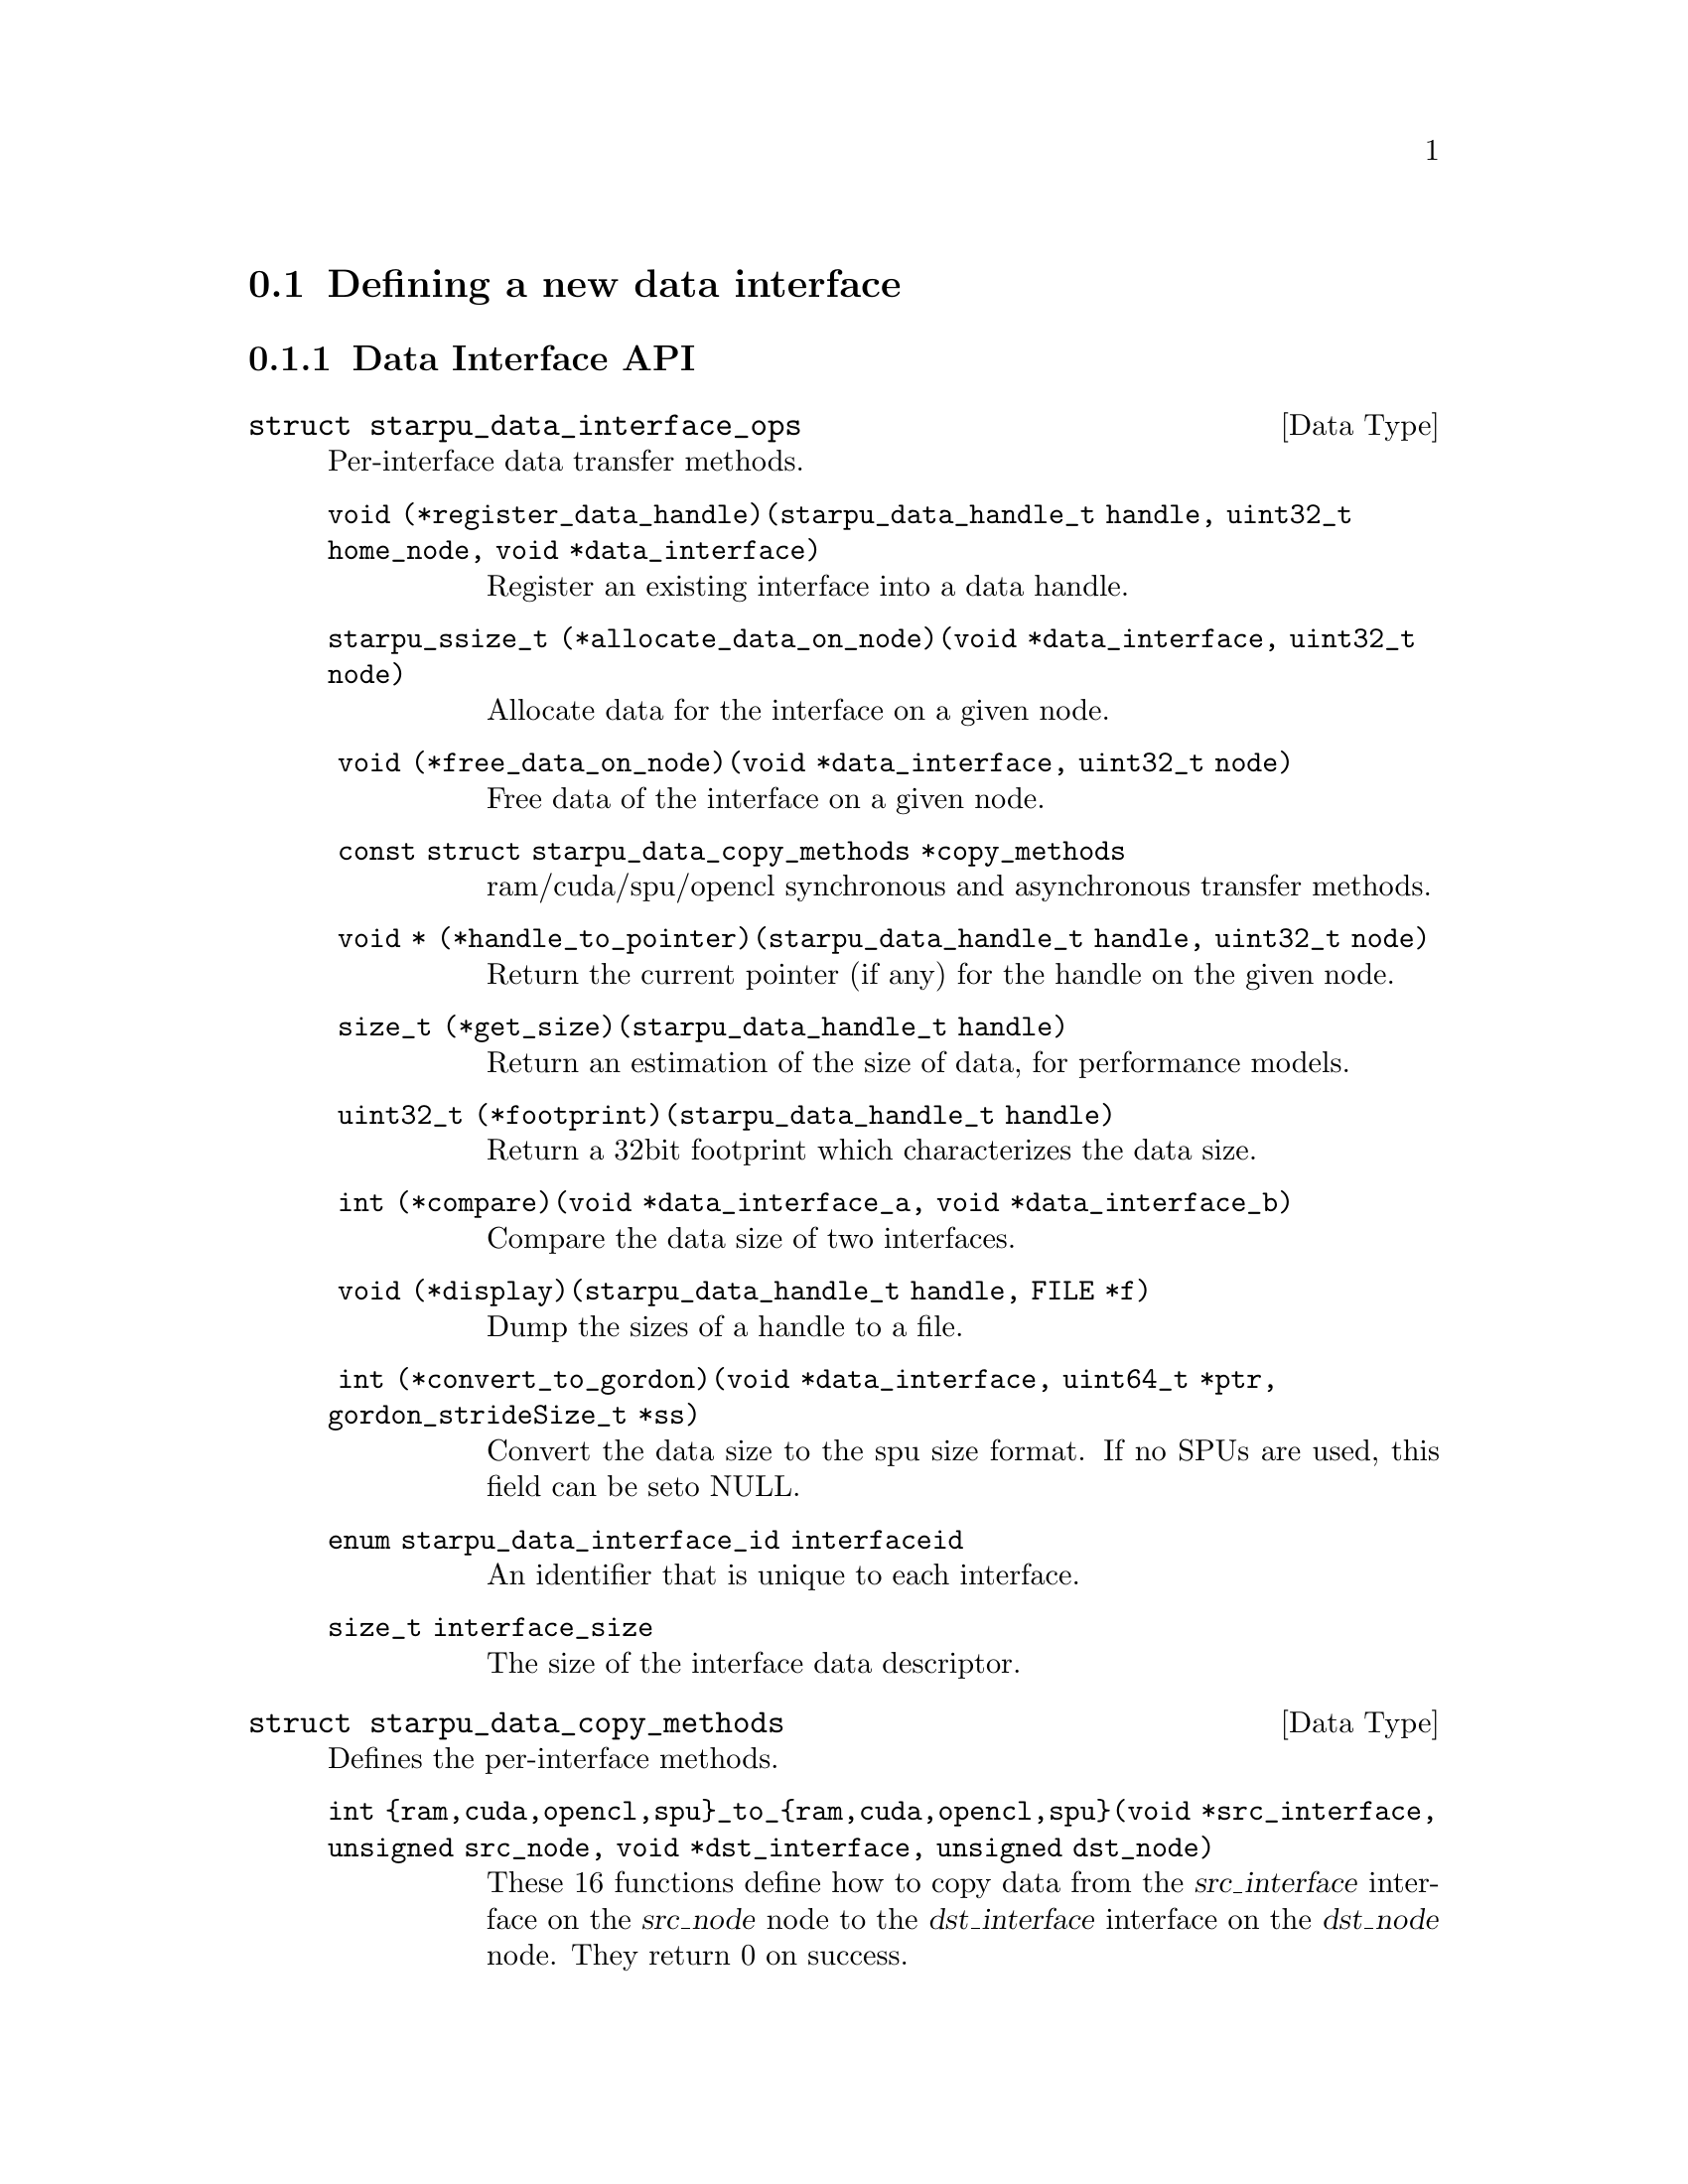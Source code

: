 @c -*-texinfo-*-

@c This file is part of the StarPU Handbook.
@c Copyright (C) 2009--2011  Universit@'e de Bordeaux 1
@c Copyright (C) 2010, 2011, 2012  Centre National de la Recherche Scientifique
@c Copyright (C) 2011, 2012 Institut National de Recherche en Informatique et Automatique
@c See the file starpu.texi for copying conditions.

@menu
* Defining a new data interface::  
* Multiformat Data Interface::  
* Task Bundles::                
* Task Lists::                  
* Using Parallel Tasks::        
* Scheduling Contexts::         
* Defining a new scheduling policy::  
* Running drivers::             
* Expert mode::                 
@end menu

@node Defining a new data interface
@section Defining a new data interface

@menu
* Data Interface API::  Data Interface API
* An example of data interface::        An example of data interface
@end menu

@node Data Interface API
@subsection Data Interface API

@deftp {Data Type} {struct starpu_data_interface_ops}
@anchor{struct starpu_data_interface_ops}
Per-interface data transfer methods.

@table @asis
@item @code{void (*register_data_handle)(starpu_data_handle_t handle, uint32_t home_node, void *data_interface)}
Register an existing interface into a data handle.

@item @code{starpu_ssize_t (*allocate_data_on_node)(void *data_interface, uint32_t node)}
Allocate data for the interface on a given node.

@item @code{ void (*free_data_on_node)(void *data_interface, uint32_t node)}
Free data of the interface on a given node.

@item @code{ const struct starpu_data_copy_methods *copy_methods}
ram/cuda/spu/opencl synchronous and asynchronous transfer methods.

@item @code{ void * (*handle_to_pointer)(starpu_data_handle_t handle, uint32_t node)}
Return the current pointer (if any) for the handle on the given node.

@item @code{ size_t (*get_size)(starpu_data_handle_t handle)}
Return an estimation of the size of data, for performance models.

@item @code{ uint32_t (*footprint)(starpu_data_handle_t handle)}
Return a 32bit footprint which characterizes the data size.

@item @code{ int (*compare)(void *data_interface_a, void *data_interface_b)}
Compare the data size of two interfaces.

@item @code{ void (*display)(starpu_data_handle_t handle, FILE *f)}
Dump the sizes of a handle to a file.

@item @code{ int (*convert_to_gordon)(void *data_interface, uint64_t *ptr, gordon_strideSize_t *ss)}
Convert the data size to the spu size format. If no SPUs are used, this field can be seto NULL.

@item @code{enum starpu_data_interface_id interfaceid}
An identifier that is unique to each interface.

@item @code{size_t interface_size}
The size of the interface data descriptor.

@end table
@end deftp

@deftp {Data Type} {struct starpu_data_copy_methods}
Defines the per-interface methods.
@table @asis
@item @code{int @{ram,cuda,opencl,spu@}_to_@{ram,cuda,opencl,spu@}(void *src_interface, unsigned src_node, void *dst_interface, unsigned dst_node)}
These 16 functions define how to copy data from the @var{src_interface}
interface on the @var{src_node} node to the @var{dst_interface} interface
on the @var{dst_node} node. They return 0 on success.

@item @code{int (*ram_to_cuda_async)(void *src_interface, unsigned src_node, void *dst_interface, unsigned dst_node, cudaStream_t stream)}
Define how to copy data from the @var{src_interface} interface on the
@var{src_node} node (in RAM) to the @var{dst_interface} interface on the
@var{dst_node} node (on a CUDA device), using the given @var{stream}. Return 0
on success.

@item @code{int (*cuda_to_ram_async)(void *src_interface, unsigned src_node, void *dst_interface, unsigned dst_node, cudaStream_t stream)}
Define how to copy data from the @var{src_interface} interface on the
@var{src_node} node (on a CUDA device) to the @var{dst_interface} interface on the
@var{dst_node} node (in RAM), using the given @var{stream}. Return 0
on success.

@item @code{int (*cuda_to_cuda_async)(void *src_interface, unsigned src_node, void *dst_interface, unsigned dst_node, cudaStream_t stream)}
Define how to copy data from the @var{src_interface} interface on the
@var{src_node} node (on a CUDA device) to the @var{dst_interface} interface on
the @var{dst_node} node (on another CUDA device), using the given @var{stream}.
Return 0 on success.

@item @code{int (*ram_to_opencl_async)(void *src_interface, unsigned src_node, void *dst_interface, unsigned dst_node, /* cl_event * */ void *event)}
Define how to copy data from the @var{src_interface} interface on the
@var{src_node} node (in RAM) to the @var{dst_interface} interface on the
@var{dst_node} node (on an OpenCL device), using @var{event}, a pointer to a
cl_event. Return 0 on success.

@item @code{int (*opencl_to_ram_async)(void *src_interface, unsigned src_node, void *dst_interface, unsigned dst_node, /* cl_event * */ void *event)}
Define how to copy data from the @var{src_interface} interface on the
@var{src_node} node (on an OpenCL device) to the @var{dst_interface} interface
on the @var{dst_node} node (in RAM), using the given @var{event}, a pointer to
a cl_event. Return 0 on success.

@item @code{int (*opencl_to_opencl_async)(void *src_interface, unsigned src_node, void *dst_interface, unsigned dst_node, /* cl_event * */ void *event)}
Define how to copy data from the @var{src_interface} interface on the
@var{src_node} node (on an OpenCL device) to the @var{dst_interface} interface
on the @var{dst_node} node (on another OpenCL device), using the given
@var{event}, a pointer to a cl_event. Return 0 on success.
@end table
@end deftp

@deftypefun uint32_t starpu_crc32_be_n ({void *}@var{input}, size_t @var{n}, uint32_t @var{inputcrc})
Compute the CRC of a byte buffer seeded by the inputcrc "current
state". The return value should be considered as the new "current
state" for future CRC computation. This is used for computing data size
footprint.
@end deftypefun

@deftypefun uint32_t starpu_crc32_be (uint32_t @var{input}, uint32_t @var{inputcrc})
Compute the CRC of a 32bit number seeded by the inputcrc "current
state". The return value should be considered as the new "current
state" for future CRC computation. This is used for computing data size
footprint.
@end deftypefun

@deftypefun uint32_t starpu_crc32_string ({char *}@var{str}, uint32_t @var{inputcrc})
Compute the CRC of a string seeded by the inputcrc "current state".
The return value should be considered as the new "current state" for
future CRC computation. This is used for computing data size footprint.
@end deftypefun

@node An example of data interface
@subsection An example of data interface

@deftypefun int starpu_data_interface_get_next_id ()
Returns the next available id for a newly created data interface.
@end deftypefun

Let's define a new data interface to manage complex numbers.

@cartouche
@smallexample
/* interface for complex numbers */
struct starpu_complex_interface
@{
        double *real;
        double *imaginary;
        int nx;
@};
@end smallexample
@end cartouche

Registering such a data to StarPU is easily done using the function
@code{starpu_data_register} (@pxref{Basic Data Management API}). The last
parameter of the function, @code{interface_complex_ops}, will be
described below.

@cartouche
@smallexample
void starpu_complex_data_register(starpu_data_handle_t *handle,
     uint32_t home_node, double *real, double *imaginary, int nx)
@{
        struct starpu_complex_interface complex =
        @{
                .real = real,
                .imaginary = imaginary,
                .nx = nx
        @};

        if (interface_complex_ops.interfaceid == -1)
        @{
                interface_complex_ops.interfaceid = starpu_data_interface_get_next_id();
        @}

        starpu_data_register(handleptr, home_node, &complex, &interface_complex_ops);
@}
@end smallexample
@end cartouche

Different operations need to be defined for a data interface through
the type @code{struct starpu_data_interface_ops} (@pxref{Data
Interface API}). We only define here the basic operations needed to
run simple applications. The source code for the different functions
can be found in the file
@code{examples/interface/complex_interface.c}.

@cartouche
@smallexample
static struct starpu_data_interface_ops interface_complex_ops =
@{
        .register_data_handle = complex_register_data_handle,
        .allocate_data_on_node = complex_allocate_data_on_node,
        .copy_methods = &complex_copy_methods,
        .get_size = complex_get_size,
        .footprint = complex_footprint,
        .interfaceid = -1,
        .interface_size = sizeof(struct starpu_complex_interface),
@};
@end smallexample
@end cartouche

Functions need to be defined to access the different fields of the
complex interface from a StarPU data handle.

@cartouche
@smallexample
double *starpu_complex_get_real(starpu_data_handle_t handle)
@{
        struct starpu_complex_interface *complex_interface =
          (struct starpu_complex_interface *) starpu_data_get_interface_on_node(handle, 0);
        return complex_interface->real;
@}

double *starpu_complex_get_imaginary(starpu_data_handle_t handle);
int starpu_complex_get_nx(starpu_data_handle_t handle);
@end smallexample
@end cartouche

Similar functions need to be defined to access the different fields of the
complex interface from a @code{void *} pointer to be used within codelet
implemetations.

@cartouche
@smallexample
#define STARPU_COMPLEX_GET_REAL(interface)	\
        (((struct starpu_complex_interface *)(interface))->real)
#define STARPU_COMPLEX_GET_IMAGINARY(interface)	\
        (((struct starpu_complex_interface *)(interface))->imaginary)
#define STARPU_COMPLEX_GET_NX(interface)	\
        (((struct starpu_complex_interface *)(interface))->nx)
@end smallexample
@end cartouche

Complex data interfaces can then be registered to StarPU.

@cartouche
@smallexample
double real = 45.0;
double imaginary = 12.0;
starpu_complex_data_register(&handle1, 0, &real, &imaginary, 1);
starpu_insert_task(&cl_display, STARPU_R, handle1, 0);
@end smallexample
@end cartouche

and used by codelets.

@cartouche
@smallexample
void display_complex_codelet(void *descr[], __attribute__ ((unused)) void *_args)
@{
        int nx = STARPU_COMPLEX_GET_NX(descr[0]);
        double *real = STARPU_COMPLEX_GET_REAL(descr[0]);
        double *imaginary = STARPU_COMPLEX_GET_IMAGINARY(descr[0]);
        int i;

        for(i=0 ; i<nx ; i++)
        @{
                fprintf(stderr, "Complex[%d] = %3.2f + %3.2f i\n", i, real[i], imaginary[i]);
        @}
@}
@end smallexample
@end cartouche

The whole code for this complex data interface is available in the
directory @code{examples/interface/}.

@node Multiformat Data Interface
@section Multiformat Data Interface

@deftp {Data Type} {struct starpu_multiformat_data_interface_ops}
The different fields are:
@table @asis
@item @code{size_t cpu_elemsize}
the size of each element on CPUs,

@item @code{size_t opencl_elemsize}
the size of each element on OpenCL devices,

@item @code{struct starpu_codelet *cpu_to_opencl_cl}
pointer to a codelet which converts from CPU to OpenCL

@item @code{struct starpu_codelet *opencl_to_cpu_cl}
pointer to a codelet which converts from OpenCL to CPU

@item @code{size_t cuda_elemsize}
the size of each element on CUDA devices,

@item @code{struct starpu_codelet *cpu_to_cuda_cl}
pointer to a codelet which converts from CPU to CUDA

@item @code{struct starpu_codelet *cuda_to_cpu_cl}
pointer to a codelet which converts from CUDA to CPU
@end table
@end deftp

@deftypefun void starpu_multiformat_data_register (starpu_data_handle_t *@var{handle}, uint32_t @var{home_node}, void *@var{ptr}, uint32_t @var{nobjects}, struct starpu_multiformat_data_interface_ops *@var{format_ops})
Register a piece of data that can be represented in different ways, depending upon
the processing unit that manipulates it. It allows the programmer, for instance, to
use an array of structures when working on a CPU, and a structure of arrays when
working on a GPU.

@var{nobjects} is the number of elements in the data. @var{format_ops} describes
the format.
@end deftypefun

@defmac STARPU_MULTIFORMAT_GET_CPU_PTR ({void *}@var{interface})
returns the local pointer to the data with CPU format.
@end defmac

@defmac STARPU_MULTIFORMAT_GET_CUDA_PTR ({void *}@var{interface})
returns the local pointer to the data with CUDA format.
@end defmac

@defmac STARPU_MULTIFORMAT_GET_OPENCL_PTR ({void *}@var{interface})
returns the local pointer to the data with OpenCL format.
@end defmac

@defmac STARPU_MULTIFORMAT_GET_NX  ({void *}@var{interface})
returns the number of elements in the data.
@end defmac


@node Task Bundles
@section Task Bundles

@deftp {Data Type} {starpu_task_bundle_t}
Opaque structure describing a list of tasks that should be scheduled
on the same worker whenever it's possible. It must be considered as a
hint given to the scheduler as there is no guarantee that they will be
executed on the same worker.
@end deftp

@deftypefun void starpu_task_bundle_create ({starpu_task_bundle_t *}@var{bundle})
Factory function creating and initializing @var{bundle}, when the call returns, memory needed is allocated and @var{bundle} is ready to use.
@end deftypefun

@deftypefun int starpu_task_bundle_insert (starpu_task_bundle_t @var{bundle}, {struct starpu_task *}@var{task})
Insert @var{task} in @var{bundle}. Until @var{task} is removed from @var{bundle} its expected length and data transfer time will be considered along those of the other tasks of @var{bundle}.
This function mustn't be called if @var{bundle} is already closed and/or @var{task} is already submitted.
@end deftypefun

@deftypefun int starpu_task_bundle_remove (starpu_task_bundle_t @var{bundle}, {struct starpu_task *}@var{task})
Remove @var{task} from @var{bundle}.
Of course @var{task} must have been previously inserted @var{bundle}.
This function mustn't be called if @var{bundle} is already closed and/or @var{task} is already submitted. Doing so would result in undefined behaviour.
@end deftypefun

@deftypefun void starpu_task_bundle_close (starpu_task_bundle_t @var{bundle})
Inform the runtime that the user won't modify @var{bundle} anymore, it means no more inserting or removing task. Thus the runtime can destroy it when possible.
@end deftypefun


@node Task Lists
@section Task Lists

@deftp {Data Type} {struct starpu_task_list}
Stores a double-chained list of tasks
@end deftp

@deftypefun void starpu_task_list_init ({struct starpu_task_list *}@var{list})
Initialize a list structure
@end deftypefun

@deftypefun void starpu_task_list_push_front ({struct starpu_task_list *}@var{list}, {struct starpu_task *}@var{task})
Push a task at the front of a list
@end deftypefun

@deftypefun void starpu_task_list_push_back ({struct starpu_task_list *}@var{list}, {struct starpu_task *}@var{task})
Push a task at the back of a list
@end deftypefun

@deftypefun {struct starpu_task *} starpu_task_list_front ({struct starpu_task_list *}@var{list})
Get the front of the list (without removing it)
@end deftypefun

@deftypefun {struct starpu_task *} starpu_task_list_back ({struct starpu_task_list *}@var{list})
Get the back of the list (without removing it)
@end deftypefun

@deftypefun int starpu_task_list_empty ({struct starpu_task_list *}@var{list})
Test if a list is empty
@end deftypefun

@deftypefun void starpu_task_list_erase ({struct starpu_task_list *}@var{list}, {struct starpu_task *}@var{task})
Remove an element from the list
@end deftypefun

@deftypefun {struct starpu_task *} starpu_task_list_pop_front ({struct starpu_task_list *}@var{list})
Remove the element at the front of the list
@end deftypefun

@deftypefun {struct starpu_task *} starpu_task_list_pop_back ({struct starpu_task_list *}@var{list})
Remove the element at the back of the list
@end deftypefun

@deftypefun {struct starpu_task *} starpu_task_list_begin ({struct starpu_task_list *}@var{list})
Get the first task of the list.
@end deftypefun

@deftypefun {struct starpu_task *} starpu_task_list_end ({struct starpu_task_list *}@var{list})
Get the end of the list.
@end deftypefun

@deftypefun {struct starpu_task *} starpu_task_list_next ({struct starpu_task *}@var{task})
Get the next task of the list. This is not erase-safe.
@end deftypefun

@node Using Parallel Tasks
@section Using Parallel Tasks
Workers are grouped considering the topology of the machine in order to permit the opaque execution of parallel tasks.

@deftp {Data Type} {struct starpu_machine_topology}
@table @asis
@item @code{unsigned nworkers}
Total number of workers.

@item @code{unsigned ncombinedworkers}
Total number of combined workers.

@item @code{hwloc_topology_t hwtopology}
Topology as detected by hwloc.

To maintain ABI compatibility when hwloc is not available, the field
is replaced with @code{void *dummy}

@item @code{unsigned nhwcpus}
Total number of CPUs, as detected by the topology code. May be different from
the actual number of CPU workers.

@item @code{unsigned nhwcudagpus}
Total number of CUDA devices, as detected. May be different from the actual
number of CUDA workers.

@item @code{unsigned nhwopenclgpus}
Total number of OpenCL devices, as detected. May be different from the actual
number of CUDA workers.

@item @code{unsigned ncpus}
Actual number of CPU workers used by StarPU.

@item @code{unsigned ncudagpus}
Actual number of CUDA workers used by StarPU.

@item @code{unsigned nopenclgpus}
Actual number of OpenCL workers used by StarPU.

@item @code{unsigned ngordon_spus}
Actual number of Gordon workers used by StarPU.

@item @code{unsigned workers_bindid[STARPU_NMAXWORKERS]}
Indicates the successive cpu identifier that should be used to bind the
workers. It is either filled according to the user's explicit
parameters (from starpu_conf) or according to the STARPU_WORKERS_CPUID env.
variable. Otherwise, a round-robin policy is used to distributed the workers
over the cpus.

@item @code{unsigned workers_cuda_gpuid[STARPU_NMAXWORKERS]}
Indicates the successive cpu identifier that should be used by the CUDA
driver.  It is either filled according to the user's explicit parameters (from
starpu_conf) or according to the STARPU_WORKERS_CUDAID env. variable. Otherwise,
they are taken in ID order.

@item @code{unsigned workers_opencl_gpuid[STARPU_NMAXWORKERS]}
Indicates the successive cpu identifier that should be used by the OpenCL
driver.  It is either filled according to the user's explicit parameters (from
starpu_conf) or according to the STARPU_WORKERS_OPENCLID env. variable. Otherwise,
they are taken in ID order.

@end table
@end deftp


@deftypefun int starpu_combined_worker_get_size (void)
Return the size of the current combined worker, i.e. the total number of cpus
running the same task in the case of SPMD parallel tasks, or the total number
of threads that the task is allowed to start in the case of FORKJOIN parallel
tasks.
@end deftypefun

@deftypefun int starpu_combined_worker_get_rank (void)
Return the rank of the current thread within the combined worker. Can only be
used in FORKJOIN parallel tasks, to know which part of the task to work on.
@end deftypefun

Most of these are used for schedulers which support parallel tasks.

@deftypefun unsigned starpu_combined_worker_get_count (void)
Return the number of different combined workers.
@end deftypefun

@deftypefun int starpu_combined_worker_get_id (void)
Return the identifier of the current combined worker.
@end deftypefun

@deftypefun int starpu_combined_worker_assign_workerid (int @var{nworkers}, int @var{workerid_array}[])
Register a new combined worker and get its identifier
@end deftypefun

@deftypefun int starpu_combined_worker_get_description (int @var{workerid}, {int *}@var{worker_size}, {int **}@var{combined_workerid})
Get the description of a combined worker
@end deftypefun

@deftypefun int starpu_combined_worker_can_execute_task (unsigned @var{workerid}, {struct starpu_task *}@var{task}, unsigned @var{nimpl})
Variant of starpu_worker_can_execute_task compatible with combined workers
@end deftypefun

@node Scheduling Contexts
@section Scheduling Contexts
StarPU permits on one hand grouping workers in combined workers in order to execute a parallel task and on the other hand grouping tasks in bundles that will be executed by a single specified worker.
In contrast when we group workers in scheduling contexts we submit starpu tasks to them and we schedule them with the policy assigned to the context.
Scheduling contexts can be created, deleted and modified dynamically.

@deftypefun unsigned starpu_create_sched_ctx (const char *@var{policy_name}, int *@var{workerids_ctx}, int @var{nworkers_ctx}, const char *@var{sched_ctx_name})
This function creates a scheduling context which uses the scheduling policy indicated in the first argument and assigns the workers indicated in the second argument to execute the tasks submitted to it.
The return value represents the identifier of the context that has just been created. It will be further used to indicate the context the tasks will be submitted to. The return value should be at most @code{STARPU_NMAX_SCHED_CTXS}.
@end deftypefun

@deftypefun void starpu_delete_sched_ctx (unsigned @var{sched_ctx_id}, unsigned @var{inheritor_sched_ctx_id}) 
Delete scheduling context @var{sched_ctx_id} and lets scheduling context @var{inheritor_sched_ctx_id} take over its workers.
@end deftypefun

@deftypefun void starpu_add_workers_to_sched_ctx ({int *}@var{workerids_ctx}, int @var{nworkers_ctx}, unsigned @var{sched_ctx})
This function adds dynamically the workers indicated in the first argument to the context indicated in the last argument. The last argument cannot be greater than  @code{STARPU_NMAX_SCHED_CTXS}.
@end deftypefun

@deftypefun void starpu_remove_workers_from_sched_ctx ({int *}@var{workerids_ctx}, int @var{nworkers_ctx}, unsigned @var{sched_ctx})
This function removes the workers indicated in the first argument from the context indicated in the last argument. The last argument cannot be greater than  @code{STARPU_NMAX_SCHED_CTXS}.
@end deftypefun

A scheduling context manages a collection of workers that can be memorized using different data structures. Thus, a generic structure is available in order to simplify the choice of its type. 
Only the list data structure is available but further data structures(like tree) implementations are foreseen. 

@deftp {Data Type} {struct worker_collection}
@table @asis
@item @code{void *workerids}
The workerids managed by the collection
@item @code{unsigned nworkers}
The number of workerids
@item @code{pthread_key_t cursor_key} (optional)
The cursor needed to iterate the collection (depending on the data structure)
@item @code{int type}
The type of structure (currently WORKER_LIST is the only one available) 
@item @code{unsigned (*has_next)(struct worker_collection *workers)}
Checks if there is a next worker
@item @code{int (*get_next)(struct worker_collection *workers)}
Gets the next worker
@item @code{int (*add)(struct worker_collection *workers, int worker)}
Adds a worker to the collection
@item @code{int (*remove)(struct worker_collection *workers, int worker)}
Removes a worker from the collection
@item @code{void* (*init)(struct worker_collection *workers)}
Initialize the collection
@item @code{void (*deinit)(struct worker_collection *workers)}
Deinitialize the colection
@item @code{void (*init_cursor)(struct worker_collection *workers)} (optional)
Initialize the cursor if there is one
@item @code{void (*deinit_cursor)(struct worker_collection *workers)} (optional)
Deinitialize the cursor if there is one

@end table
@end deftp

@deftypefun struct worker_collection* starpu_create_worker_collection_for_sched_ctx (unsigned @var{sched_ctx_id}, int @var{type})
Creates a worker collection of the type indicated by the last parameter for the context specified through the first parameter.
@end deftypefun

@deftypefun void starpu_delete_worker_collection_for_sched_ctx (unsigned @var{sched_ctx_id})
Deletes the worker collection of the specified scheduling context
@end deftypefun
 
@deftypefun struct worker_collection* starpu_get_worker_collection_of_sched_ctx (unsigned @var{sched_ctx_id})
Returns the worker collection managed by the indicated context
@end deftypefun

@deftypefun pthread_mutex_t* starpu_get_changing_ctx_mutex (unsigned @var{sched_ctx_id})
@end deftypefun

@deftypefun void starpu_set_sched_ctx (unsigned *@var{sched_ctx})
Sets the scheduling context the task will be submitted to
@end deftypefun

@deftypefun unsigned starpu_get_sched_ctx (void)
Returns the scheduling contexts the tasks are currently submitted to
@end deftypefun

@deftypefun unsigned starpu_get_nworkers_of_sched_ctx (unsigned @var{sched_ctx})
Returns the number of workers managed by the specified contexts
(Usually needed to verify if it manages any workers or if it should be blocked)
@end deftypefun

@deftypefun unsigned starpu_get_nshared_workers (unsigned @var{sched_ctx_id}, unsigned @var{sched_ctx_id2})
Returns the number of workers shared by two contexts
@end deftypefun

@node Defining a new scheduling policy
@section Defining a new scheduling policy

TODO

A full example showing how to define a new scheduling policy is available in
the StarPU sources in the directory @code{examples/scheduler/}.

@menu
* Scheduling Policy API:: Scheduling Policy API
* Source code::
@end menu

@node Scheduling Policy API
@subsection Scheduling Policy API

While StarPU comes with a variety of scheduling policies (@pxref{Task
scheduling policy}), it may sometimes be desirable to implement custom
policies to address specific problems.  The API described below allows
users to write their own scheduling policy.

@deftp {Data Type} {struct starpu_sched_policy}
This structure contains all the methods that implement a scheduling policy.  An
application may specify which scheduling strategy in the @code{sched_policy}
field of the @code{starpu_conf} structure passed to the @code{starpu_init}
function. The different fields are:

@table @asis
@item @code{void (*init_sched)(unsigned sched_ctx_id)}
Initialize the scheduling policy.

@item @code{void (*deinit_sched)(unsigned sched_ctx_id)}
Cleanup the scheduling policy.

@item @code{int (*push_task)(struct starpu_task *)}
Insert a task into the scheduler.

@item @code{void (*push_task_notify)(struct starpu_task *, int workerid)}
Notify the scheduler that a task was pushed on a given worker. This method is
called when a task that was explicitely assigned to a worker becomes ready and
is about to be executed by the worker. This method therefore permits to keep
the state of of the scheduler coherent even when StarPU bypasses the scheduling
strategy.

@item @code{struct starpu_task *(*pop_task)(unsigned sched_ctx_id)} (optional)
Get a task from the scheduler. The mutex associated to the worker is already
taken when this method is called. If this method is defined as @code{NULL}, the
worker will only execute tasks from its local queue. In this case, the
@code{push_task} method should use the @code{starpu_push_local_task} method to
assign tasks to the different workers.

@item @code{struct starpu_task *(*pop_every_task)(unsigned sched_ctx_id)}
Remove all available tasks from the scheduler (tasks are chained by the means
of the prev and next fields of the starpu_task structure). The mutex associated
to the worker is already taken when this method is called. This is currently
only used by the Gordon driver.

@item @code{void (*pre_exec_hook)(struct starpu_task *)} (optional)
This method is called every time a task is starting.

@item @code{void (*post_exec_hook)(struct starpu_task *)} (optional)
This method is called every time a task has been executed.

@item @code{void (*add_workers)(unsigned sched_ctx_id, int *workerids, unsigned nworkers)}
Initialize scheduling structures corresponding to each worker used by the policy.

@item @code{void (*remove_workers)(unsigned sched_ctx_id, int *workerids, unsigned nworkers)}
Deinitialize scheduling structures corresponding to each worker used by the policy.

@item @code{const char *policy_name} (optional)
Name of the policy.

@item @code{const char *policy_description} (optional)
Description of the policy.
@end table
@end deftp

@deftypefun void starpu_worker_set_sched_condition (unsigned @var{sched_ctx_id}, int @var{workerid}, {pthread_cond_t *}@var{sched_cond}, pthread_mutex_t *@var{sched_mutex})
This function specifies the condition variable associated to a worker per context
When there is no available task for a worker, StarPU blocks this worker on a
condition variable. This function specifies which condition variable (and the
associated mutex) should be used to block (and to wake up) a worker. Note that
multiple workers may use the same condition variable. For instance, in the case
of a scheduling strategy with a single task queue, the same condition variable
would be used to block and wake up all workers.
The initialization method of a scheduling strategy (@code{init_sched}) must
call this function once per worker.
@end deftypefun

@deftypefun void starpu_worker_get_sched_condition (unsigned @var{sched_ctx_id}, int @var{workerid}, {pthread_cond_t **}@var{sched_cond}, {pthread_mutex_t **}@var{sched_mutex})
This function returns the condition variables associated to a worker in a context
It is used in the policy to access to the local queue of the worker
@end deftypefun

@deftypefun void starpu_set_sched_ctx_policy_data (unsigned @var{sched_ctx}, {void*} @var{policy_data})
Each scheduling policy uses some specific data (queues, variables, additional condition variables). 
It is memorize through a local structure. This function assigns it to a scheduling context.
@end deftypefun

@deftypefun void* starpu_get_sched_ctx_policy_data (unsigned @var{sched_ctx})
Returns the policy data previously assigned to a context
@end deftypefun

@deftypefun void starpu_sched_set_min_priority (int @var{min_prio})
Defines the minimum priority level supported by the scheduling policy. The
default minimum priority level is the same as the default priority level which
is 0 by convention.  The application may access that value by calling the
@code{starpu_sched_get_min_priority} function. This function should only be
called from the initialization method of the scheduling policy, and should not
be used directly from the application.
@end deftypefun

@deftypefun void starpu_sched_set_max_priority (int @var{max_prio})
Defines the maximum priority level supported by the scheduling policy. The
default maximum priority level is 1.  The application may access that value by
calling the @code{starpu_sched_get_max_priority} function. This function should
only be called from the initialization method of the scheduling policy, and
should not be used directly from the application.
@end deftypefun

@deftypefun int starpu_sched_get_min_priority (void)
Returns the current minimum priority level supported by the
scheduling policy
@end deftypefun

@deftypefun int starpu_sched_get_max_priority (void)
Returns the current maximum priority level supported by the
scheduling policy
@end deftypefun

@deftypefun int starpu_push_local_task (int @var{workerid}, {struct starpu_task} *@var{task}, int @var{back})
The scheduling policy may put tasks directly into a worker's local queue so
that it is not always necessary to create its own queue when the local queue
is sufficient. If @var{back} not null, @var{task} is put at the back of the queue
where the worker will pop tasks first. Setting @var{back} to 0 therefore ensures
a FIFO ordering.
@end deftypefun

@deftypefun int starpu_worker_can_execute_task (unsigned @var{workerid}, {struct starpu_task *}@var{task}, unsigned {nimpl})
Check if the worker specified by workerid can execute the codelet. Schedulers need to call it before assigning a task to a worker, otherwise the task may fail to execute.
@end deftypefun

@deftypefun double starpu_timing_now (void)
Return the current date in µs
@end deftypefun

@deftypefun double starpu_task_expected_length ({struct starpu_task *}@var{task}, {enum starpu_perf_archtype} @var{arch}, unsigned @var{nimpl})
Returns expected task duration in µs
@end deftypefun

@deftypefun double starpu_worker_get_relative_speedup ({enum starpu_perf_archtype} @var{perf_archtype})
Returns an estimated speedup factor relative to CPU speed
@end deftypefun

@deftypefun double starpu_task_expected_data_transfer_time (uint32_t @var{memory_node}, {struct starpu_task *}@var{task})
Returns expected data transfer time in µs
@end deftypefun

@deftypefun double starpu_data_expected_transfer_time (starpu_data_handle_t @var{handle}, unsigned @var{memory_node}, {enum starpu_access_mode} @var{mode})
Predict the transfer time (in µs) to move a handle to a memory node
@end deftypefun

@deftypefun double starpu_task_expected_power ({struct starpu_task *}@var{task}, {enum starpu_perf_archtype} @var{arch}, unsigned @var{nimpl})
Returns expected power consumption in J
@end deftypefun

@deftypefun double starpu_task_expected_conversion_time ({struct starpu_task *}@var{task}, {enum starpu_perf_archtype} @var{arch}, unsigned {nimpl})
Returns expected conversion time in ms (multiformat interface only)
@end deftypefun

@node Source code
@subsection Source code

@cartouche
@smallexample
static struct starpu_sched_policy dummy_sched_policy = @{
    .init_sched = init_dummy_sched,
    .deinit_sched = deinit_dummy_sched,
    .add_workers = dummy_sched_add_workers,
    .remove_workers = dummy_sched_remove_workers,
    .push_task = push_task_dummy,
    .push_prio_task = NULL,
    .pop_task = pop_task_dummy,
    .post_exec_hook = NULL,
    .pop_every_task = NULL,
    .policy_name = "dummy",
    .policy_description = "dummy scheduling strategy"
@};
@end smallexample
@end cartouche

@node Running drivers
@section Running drivers

@menu
* Driver API::
* Running drivers Example::
@end menu

@node Driver API
@subsection Driver API

@deftypefun int starpu_driver_init (struct starpu_driver *@var{d})
Initialize the given driver. Returns 0 on success, -EINVAL if
@code{d->type} is not a valid StarPU device type (STARPU_CPU_WORKER,
STARPU_CUDA_WORKER or STARPU_OPENCL_WORKER).
@end deftypefun

@deftypefun int starpu_driver_run ({struct starpu_driver *}@var{d})
Run the driver until it receives a request to terminate, then returns 0 on success, -EINVAL if
@code{d->type} is not a valid StarPU device type (STARPU_CPU_WORKER,
STARPU_CUDA_WORKER or STARPU_OPENCL_WORKER).
@end deftypefun

@deftypefun int starpu_driver_run_once (struct starpu_driver *@var{d})
Run the driver once, then returns 0 on success, -EINVAL if
@code{d->type} is not a valid StarPU device type (STARPU_CPU_WORKER,
STARPU_CUDA_WORKER or STARPU_OPENCL_WORKER).
@end deftypefun

@deftypefun int starpu_driver_deinit (struct starpu_driver *@var{d})
Deinitialize the given driver. Returns 0 on success, -EINVAL if
@code{d->type} is not a valid StarPU device type (STARPU_CPU_WORKER,
STARPU_CUDA_WORKER or STARPU_OPENCL_WORKER).
@end deftypefun

@deftypefun void starpu_drivers_request_termination (void)
Notify all running drivers they should terminate.
@end deftypefun

@node Running drivers Example
@subsection Example

@cartouche
@smallexample
int ret;
struct starpu_driver = @{
    .type = STARPU_CUDA_WORKER,
    .id.cuda_id = 0
@};
ret = starpu_driver_init(&d);
if (ret != 0)
    error();
while (some_condition) @{
    ret = starpu_driver_run_once(&d);
    if (ret != 0)
        error();
@}
ret = starpu_driver_deinit(&d);
if (ret != 0)
    error();
@end smallexample
@end cartouche

@node Expert mode
@section Expert mode

@deftypefun void starpu_wake_all_blocked_workers (void)
Wake all the workers, so they can inspect data requests and task submissions
again.
@end deftypefun

@deftypefun int starpu_progression_hook_register (unsigned (*@var{func})(void *arg), void *@var{arg})
Register a progression hook, to be called when workers are idle.
@end deftypefun

@deftypefun void starpu_progression_hook_deregister (int @var{hook_id})
Unregister a given progression hook.
@end deftypefun

